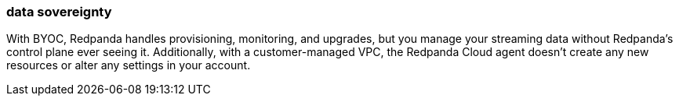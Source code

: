 === data sovereignty
:term-name: data sovereignty
:hover-text: Containing all your data in your environment.
:category: Redpanda core

With BYOC, Redpanda handles provisioning, monitoring, and upgrades, but you manage your streaming data without Redpanda's control plane ever seeing it. Additionally, with a customer-managed VPC, the Redpanda Cloud agent doesn't create any new resources or alter any settings in your account.